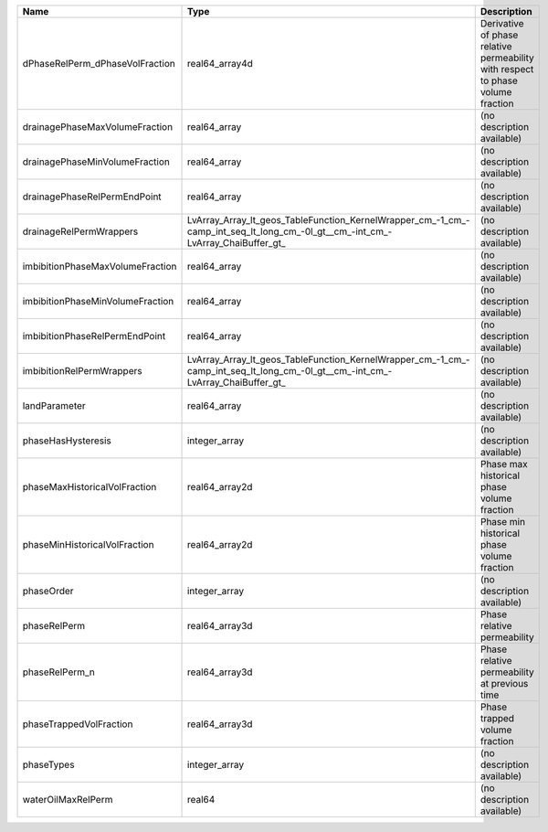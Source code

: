 

================================ ============================================================================================================================== =============================================================================== 
Name                             Type                                                                                                                           Description                                                                     
================================ ============================================================================================================================== =============================================================================== 
dPhaseRelPerm_dPhaseVolFraction  real64_array4d                                                                                                                 Derivative of phase relative permeability with respect to phase volume fraction 
drainagePhaseMaxVolumeFraction   real64_array                                                                                                                   (no description available)                                                      
drainagePhaseMinVolumeFraction   real64_array                                                                                                                   (no description available)                                                      
drainagePhaseRelPermEndPoint     real64_array                                                                                                                   (no description available)                                                      
drainageRelPermWrappers          LvArray_Array_lt_geos_TableFunction_KernelWrapper_cm_-1_cm_-camp_int_seq_lt_long_cm_-0l_gt__cm_-int_cm_-LvArray_ChaiBuffer_gt_ (no description available)                                                      
imbibitionPhaseMaxVolumeFraction real64_array                                                                                                                   (no description available)                                                      
imbibitionPhaseMinVolumeFraction real64_array                                                                                                                   (no description available)                                                      
imbibitionPhaseRelPermEndPoint   real64_array                                                                                                                   (no description available)                                                      
imbibitionRelPermWrappers        LvArray_Array_lt_geos_TableFunction_KernelWrapper_cm_-1_cm_-camp_int_seq_lt_long_cm_-0l_gt__cm_-int_cm_-LvArray_ChaiBuffer_gt_ (no description available)                                                      
landParameter                    real64_array                                                                                                                   (no description available)                                                      
phaseHasHysteresis               integer_array                                                                                                                  (no description available)                                                      
phaseMaxHistoricalVolFraction    real64_array2d                                                                                                                 Phase max historical phase volume fraction                                      
phaseMinHistoricalVolFraction    real64_array2d                                                                                                                 Phase min historical phase volume fraction                                      
phaseOrder                       integer_array                                                                                                                  (no description available)                                                      
phaseRelPerm                     real64_array3d                                                                                                                 Phase relative permeability                                                     
phaseRelPerm_n                   real64_array3d                                                                                                                 Phase relative permeability at previous time                                    
phaseTrappedVolFraction          real64_array3d                                                                                                                 Phase trapped volume fraction                                                   
phaseTypes                       integer_array                                                                                                                  (no description available)                                                      
waterOilMaxRelPerm               real64                                                                                                                         (no description available)                                                      
================================ ============================================================================================================================== =============================================================================== 


